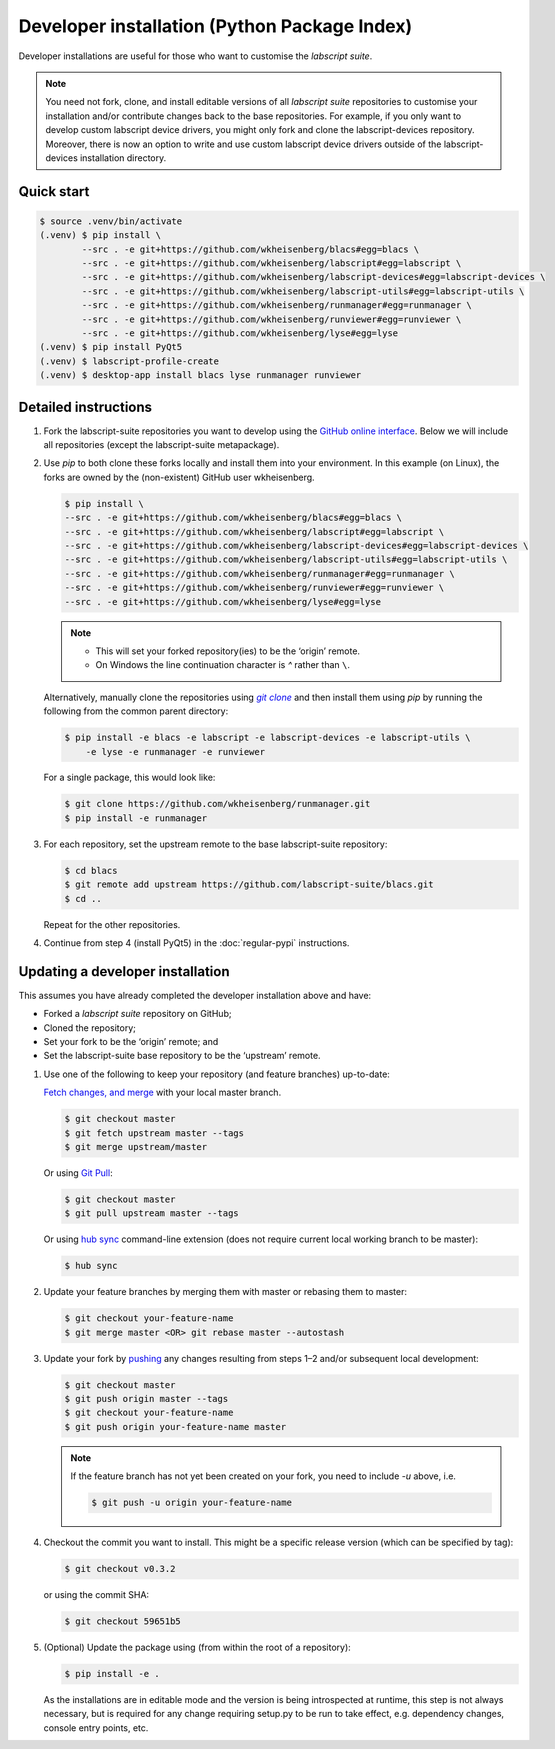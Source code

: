 Developer installation (Python Package Index)
=============================================

Developer installations are useful for those who want to customise the *labscript suite*.

.. note:: You need not fork, clone, and install editable versions of all *labscript suite* repositories to customise your installation and/or contribute changes back to the base repositories.
    For example, if you only want to develop custom labscript device drivers, you might only fork and clone the labscript-devices repository.
    Moreover, there is now an option to write and use custom labscript device drivers outside of the labscript-devices installation directory.


Quick start
-----------

.. code-block:: console

    $ source .venv/bin/activate
    (.venv) $ pip install \
            --src . -e git+https://github.com/wkheisenberg/blacs#egg=blacs \
            --src . -e git+https://github.com/wkheisenberg/labscript#egg=labscript \
            --src . -e git+https://github.com/wkheisenberg/labscript-devices#egg=labscript-devices \
            --src . -e git+https://github.com/wkheisenberg/labscript-utils#egg=labscript-utils \
            --src . -e git+https://github.com/wkheisenberg/runmanager#egg=runmanager \
            --src . -e git+https://github.com/wkheisenberg/runviewer#egg=runviewer \
            --src . -e git+https://github.com/wkheisenberg/lyse#egg=lyse
    (.venv) $ pip install PyQt5
    (.venv) $ labscript-profile-create
    (.venv) $ desktop-app install blacs lyse runmanager runviewer


Detailed instructions
---------------------

1. Fork the labscript-suite repositories you want to develop using the `GitHub online interface <https://help.github.com/en/github/getting-started-with-github/fork-a-repo>`_. Below we will include all repositories (except the labscript-suite metapackage).


.. The below is a hack in order to make a code block also a hyperlink, see https://docutils.sourceforge.io/docs/ref/rst/directives.html#replace

.. |GitClone| replace:: `git clone`
.. _GitClone: https://help.github.com/en/github/creating-cloning-and-archiving-repositories/cloning-a-repository


2. Use `pip` to both clone these forks locally and install them into your environment. In this example (on Linux), the forks are owned by the (non-existent) GitHub user wkheisenberg.

   .. code-block:: console

        $ pip install \
        --src . -e git+https://github.com/wkheisenberg/blacs#egg=blacs \
        --src . -e git+https://github.com/wkheisenberg/labscript#egg=labscript \
        --src . -e git+https://github.com/wkheisenberg/labscript-devices#egg=labscript-devices \
        --src . -e git+https://github.com/wkheisenberg/labscript-utils#egg=labscript-utils \
        --src . -e git+https://github.com/wkheisenberg/runmanager#egg=runmanager \
        --src . -e git+https://github.com/wkheisenberg/runviewer#egg=runviewer \
        --src . -e git+https://github.com/wkheisenberg/lyse#egg=lyse


   .. note::
        * This will set your forked repository(ies) to be the ‘origin’ remote.
        * On Windows the line continuation character is `^` rather than ``\``.

   Alternatively, manually clone the repositories using |GitClone|_ and then install them using `pip` by running the following from the common parent directory:

   .. code-block:: console

        $ pip install -e blacs -e labscript -e labscript-devices -e labscript-utils \
            -e lyse -e runmanager -e runviewer


   For a single package, this would look like:

   .. code-block:: console

        $ git clone https://github.com/wkheisenberg/runmanager.git
        $ pip install -e runmanager


3. For each repository, set the upstream remote to the base labscript-suite repository:


   .. code-block:: console

        $ cd blacs
        $ git remote add upstream https://github.com/labscript-suite/blacs.git
        $ cd ..


   Repeat for the other repositories.

4. Continue from step 4 (install PyQt5) in the :doc:`regular-pypi` instructions.


Updating a developer installation
---------------------------------

This assumes you have already completed the developer installation above and have:

*   Forked a *labscript suite* repository on GitHub;
*   Cloned the repository;
*   Set your fork to be the ‘origin’ remote; and
*   Set the labscript-suite base repository to be the ‘upstream’ remote.

1. Use one of the following to keep your repository (and feature branches) up-to-date:

   `Fetch changes, and merge <https://help.github.com/en/github/using-git/getting-changes-from-a-remote-repository#fetching-changes-from-a-remote-repository>`_ with your local master branch.

   .. code-block:: console

        $ git checkout master
        $ git fetch upstream master --tags
        $ git merge upstream/master


   Or using `Git Pull <https://help.github.com/en/github/using-git/getting-changes-from-a-remote-repository#pulling-changes-from-a-remote-repository>`_:

   .. code-block:: console

        $ git checkout master
        $ git pull upstream master --tags


   Or using `hub sync <https://hub.github.com/>`_ command-line extension (does not require current local working branch to be master):

   .. code-block:: console

        $ hub sync


2. Update your feature branches by merging them with master or rebasing them to master:

   .. code-block:: console

        $ git checkout your-feature-name
        $ git merge master <OR> git rebase master --autostash


3. Update your fork by `pushing <https://help.github.com/en/github/using-git/pushing-commits-to-a-remote-repository>`_ any changes resulting from steps 1–2 and/or subsequent local development:

   .. code-block:: console

        $ git checkout master
        $ git push origin master --tags
        $ git checkout your-feature-name
        $ git push origin your-feature-name master


   .. note:: If the feature branch has not yet been created on your fork, you need to include `-u` above, i.e.

        .. code-block:: console

            $ git push -u origin your-feature-name


4. Checkout the commit you want to install. This might be a specific release version (which can be specified by tag):

   .. code-block:: console

        $ git checkout v0.3.2


   or using the commit SHA:

   .. code-block:: console

        $ git checkout 59651b5


5. (Optional) Update the package using (from within the root of a repository):

   .. code-block:: console

        $ pip install -e .


   As the installations are in editable mode and the version is being introspected at runtime, this step is not always necessary, but is required for any change requiring setup.py to be run to take effect, e.g. dependency changes, console entry points, etc.